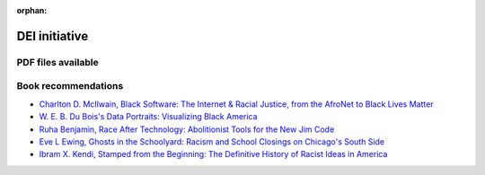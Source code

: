 :orphan:


DEI initiative
==============

 
PDF files available
-------------------




Book recommendations
-------------------------------------------------------------


* `Charlton D. McIlwain, Black Software: The Internet & Racial Justice, from the AfroNet to Black Lives Matter <https://smile.amazon.com/Black-Software-Internet-Justice-AfroNet/dp/0190863846/ref=sr_1_2?dchild=1&keywords=black+software&qid=1614353768&sr=8-2>`__
 
* `W. E. B. Du Bois's Data Portraits: Visualizing Black America <https://smile.amazon.com/W-Boiss-Data-Portraits-Visualizing/dp/1616897066/ref=sr_1_2?crid=ENRIVABTV9XY&dchild=1&keywords=web+dubois+visualizing+black+america&qid=1614353959&sprefix=web+dubois+vi%2Caps%2C184&sr=8-2>`__
 
* `Ruha Benjamin, Race After Technology: Abolitionist Tools for the New Jim Code <https://smile.amazon.com/Race-After-Technology-Abolitionist-Tools/dp/1509526404/ref=sr_1_1?crid=16WNV7Y96QJV5&dchild=1&keywords=race+after+technology&qid=1614354080&sprefix=race+after+%2Caps%2C181&sr=8-1>`__
 
* `Eve L Ewing, Ghosts in the Schoolyard: Racism and School Closings on Chicago's South Side <https://smile.amazon.com/Ghosts-Schoolyard-Racism-Closings-Chicagos/dp/022652616X/ref=sr_1_2?crid=24RZUA3Y56EAV&dchild=1&keywords=ghost+in+the+schoolyard+by+eve+ewing&qid=1614354129&sprefix=ghost+in+the+schoo%2Caps%2C176&sr=8-2>`__
 
* `Ibram X. Kendi, Stamped from the Beginning: The Definitive History of Racist Ideas in America <https://smile.amazon.com/Stamped-Beginning-Definitive-History-National/dp/1568585985/ref=sr_1_1?crid=B1IKIFCZHD30&dchild=1&keywords=stamped+from+the+beginning&qid=1614354218&sprefix=stamped+from%2Caps%2C186&sr=8-1>`__

